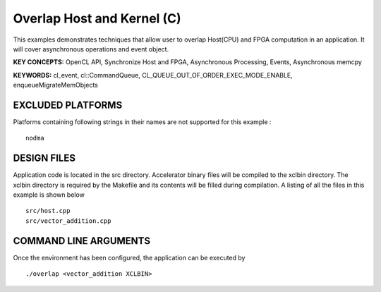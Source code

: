 Overlap Host and Kernel (C)
===========================

This examples demonstrates techniques that allow user to overlap Host(CPU) and FPGA computation in an application. It will cover asynchronous operations and event object.

**KEY CONCEPTS:** OpenCL API, Synchronize Host and FPGA, Asynchronous Processing, Events, Asynchronous memcpy

**KEYWORDS:** cl_event, cl::CommandQueue, CL_QUEUE_OUT_OF_ORDER_EXEC_MODE_ENABLE, enqueueMigrateMemObjects

EXCLUDED PLATFORMS
------------------

Platforms containing following strings in their names are not supported for this example :

::

   nodma

DESIGN FILES
------------

Application code is located in the src directory. Accelerator binary files will be compiled to the xclbin directory. The xclbin directory is required by the Makefile and its contents will be filled during compilation. A listing of all the files in this example is shown below

::

   src/host.cpp
   src/vector_addition.cpp
   
COMMAND LINE ARGUMENTS
----------------------

Once the environment has been configured, the application can be executed by

::

   ./overlap <vector_addition XCLBIN>

